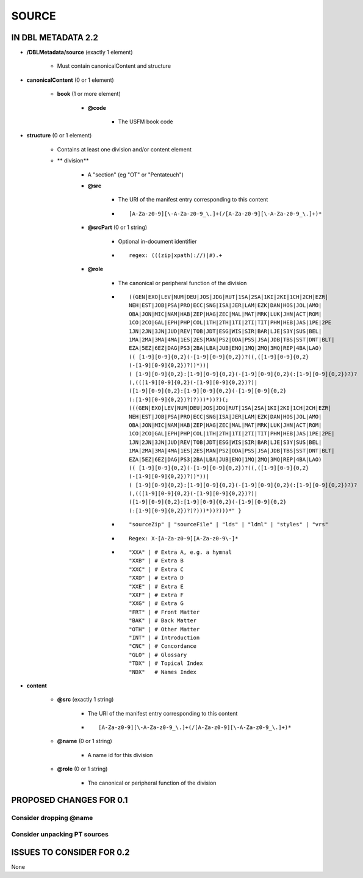 ######
SOURCE
######

*******************
IN DBL METADATA 2.2
*******************

* **/DBLMetadata/source** (exactly 1 element)

    * Must contain canonicalContent and structure

* **canonicalContent** (0 or 1 element)

    * **book** (1 or more element)

        * **@code**

            * The USFM book code

* **structure** (0 or 1 element)

    * Contains at least one division and/or content element

    * ** division**

        * A "section" (eg "OT" or "Pentateuch")

        * **@src**

            * The URI of the manifest entry corresponding to this content

            * ::

                [A-Za-z0-9][\-A-Za-z0-9_\.]+(/[A-Za-z0-9][\-A-Za-z0-9_\.]+)*

        * **@srcPart** (0 or 1 string)

            * Optional in-document identifier

            * ::

                regex: (((zip|xpath)://)|#).+

        * **@role**

            * The canonical or peripheral function of the division

            * ::

                ((GEN|EXO|LEV|NUM|DEU|JOS|JDG|RUT|1SA|2SA|1KI|2KI|1CH|2CH|EZR|
                NEH|EST|JOB|PSA|PRO|ECC|SNG|ISA|JER|LAM|EZK|DAN|HOS|JOL|AMO|
                OBA|JON|MIC|NAM|HAB|ZEP|HAG|ZEC|MAL|MAT|MRK|LUK|JHN|ACT|ROM|
                1CO|2CO|GAL|EPH|PHP|COL|1TH|2TH|1TI|2TI|TIT|PHM|HEB|JAS|1PE|2PE
                1JN|2JN|3JN|JUD|REV|TOB|JDT|ESG|WIS|SIR|BAR|LJE|S3Y|SUS|BEL|
                1MA|2MA|3MA|4MA|1ES|2ES|MAN|PS2|ODA|PSS|JSA|JDB|TBS|SST|DNT|BLT|
                EZA|5EZ|6EZ|DAG|PS3|2BA|LBA|JUB|ENO|1MQ|2MQ|3MQ|REP|4BA|LAO)
                (( [1-9][0-9]{0,2}(-[1-9][0-9]{0,2})?((,([1-9][0-9]{0,2}
                (-[1-9][0-9]{0,2})?))*))|
                ( [1-9][0-9]{0,2}:[1-9][0-9]{0,2}(-[1-9][0-9]{0,2}(:[1-9][0-9]{0,2})?)?
                (,(([1-9][0-9]{0,2}(-[1-9][0-9]{0,2})?)|
                ([1-9][0-9]{0,2}:[1-9][0-9]{0,2}(-[1-9][0-9]{0,2}
                (:[1-9][0-9]{0,2})?)?)))*))?)(;
                (((GEN|EXO|LEV|NUM|DEU|JOS|JDG|RUT|1SA|2SA|1KI|2KI|1CH|2CH|EZR|
                NEH|EST|JOB|PSA|PRO|ECC|SNG|ISA|JER|LAM|EZK|DAN|HOS|JOL|AMO|
                OBA|JON|MIC|NAM|HAB|ZEP|HAG|ZEC|MAL|MAT|MRK|LUK|JHN|ACT|ROM|
                1CO|2CO|GAL|EPH|PHP|COL|1TH|2TH|1TI|2TI|TIT|PHM|HEB|JAS|1PE|2PE|
                1JN|2JN|3JN|JUD|REV|TOB|JDT|ESG|WIS|SIR|BAR|LJE|S3Y|SUS|BEL|
                1MA|2MA|3MA|4MA|1ES|2ES|MAN|PS2|ODA|PSS|JSA|JDB|TBS|SST|DNT|BLT|
                EZA|5EZ|6EZ|DAG|PS3|2BA|LBA|JUB|ENO|1MQ|2MQ|3MQ|REP|4BA|LAO)
                (( [1-9][0-9]{0,2}(-[1-9][0-9]{0,2})?((,([1-9][0-9]{0,2}
                (-[1-9][0-9]{0,2})?))*))|
                ( [1-9][0-9]{0,2}:[1-9][0-9]{0,2}(-[1-9][0-9]{0,2}(:[1-9][0-9]{0,2})?)?
                (,(([1-9][0-9]{0,2}(-[1-9][0-9]{0,2})?)|
                ([1-9][0-9]{0,2}:[1-9][0-9]{0,2}(-[1-9][0-9]{0,2}
                (:[1-9][0-9]{0,2})?)?)))*))?)))*" }

            * ::

                "sourceZip" | "sourceFile" | "lds" | "ldml" | "styles" | "vrs"

            * ::

                Regex: X-[A-Za-z0-9][A-Za-z0-9\-]*

            * ::

                "XXA" | # Extra A, e.g. a hymnal
                "XXB" | # Extra B
                "XXC" | # Extra C
                "XXD" | # Extra D
                "XXE" | # Extra E
                "XXF" | # Extra F
                "XXG" | # Extra G
                "FRT" | # Front Matter
                "BAK" | # Back Matter
                "OTH" | # Other Matter
                "INT" | # Introduction
                "CNC" | # Concordance
                "GLO" | # Glossary
                "TDX" | # Topical Index
                "NDX"   # Names Index

* **content**

    * **@src** (exactly 1 string)

        * The URI of the manifest entry corresponding to this content

        * ::

            [A-Za-z0-9][\-A-Za-z0-9_\.]+(/[A-Za-z0-9][\-A-Za-z0-9_\.]+)*

    * **@name** (0 or 1 string)

        * A name id for this division

    * **@role** (0 or 1 string)

        * The canonical or peripheral function of the division

************************
PROPOSED CHANGES FOR 0.1
************************

=======================
Consider dropping @name
=======================

=============================
Consider unpacking PT sources
=============================

**************************
ISSUES TO CONSIDER FOR 0.2
**************************

None